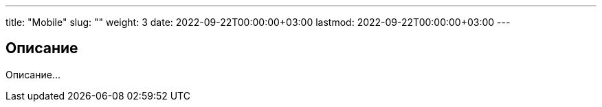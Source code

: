 ---
title: "Mobile"
slug: ""
weight: 3
date: 2022-09-22T00:00:00+03:00
lastmod: 2022-09-22T00:00:00+03:00
---

== Описание

Описание...